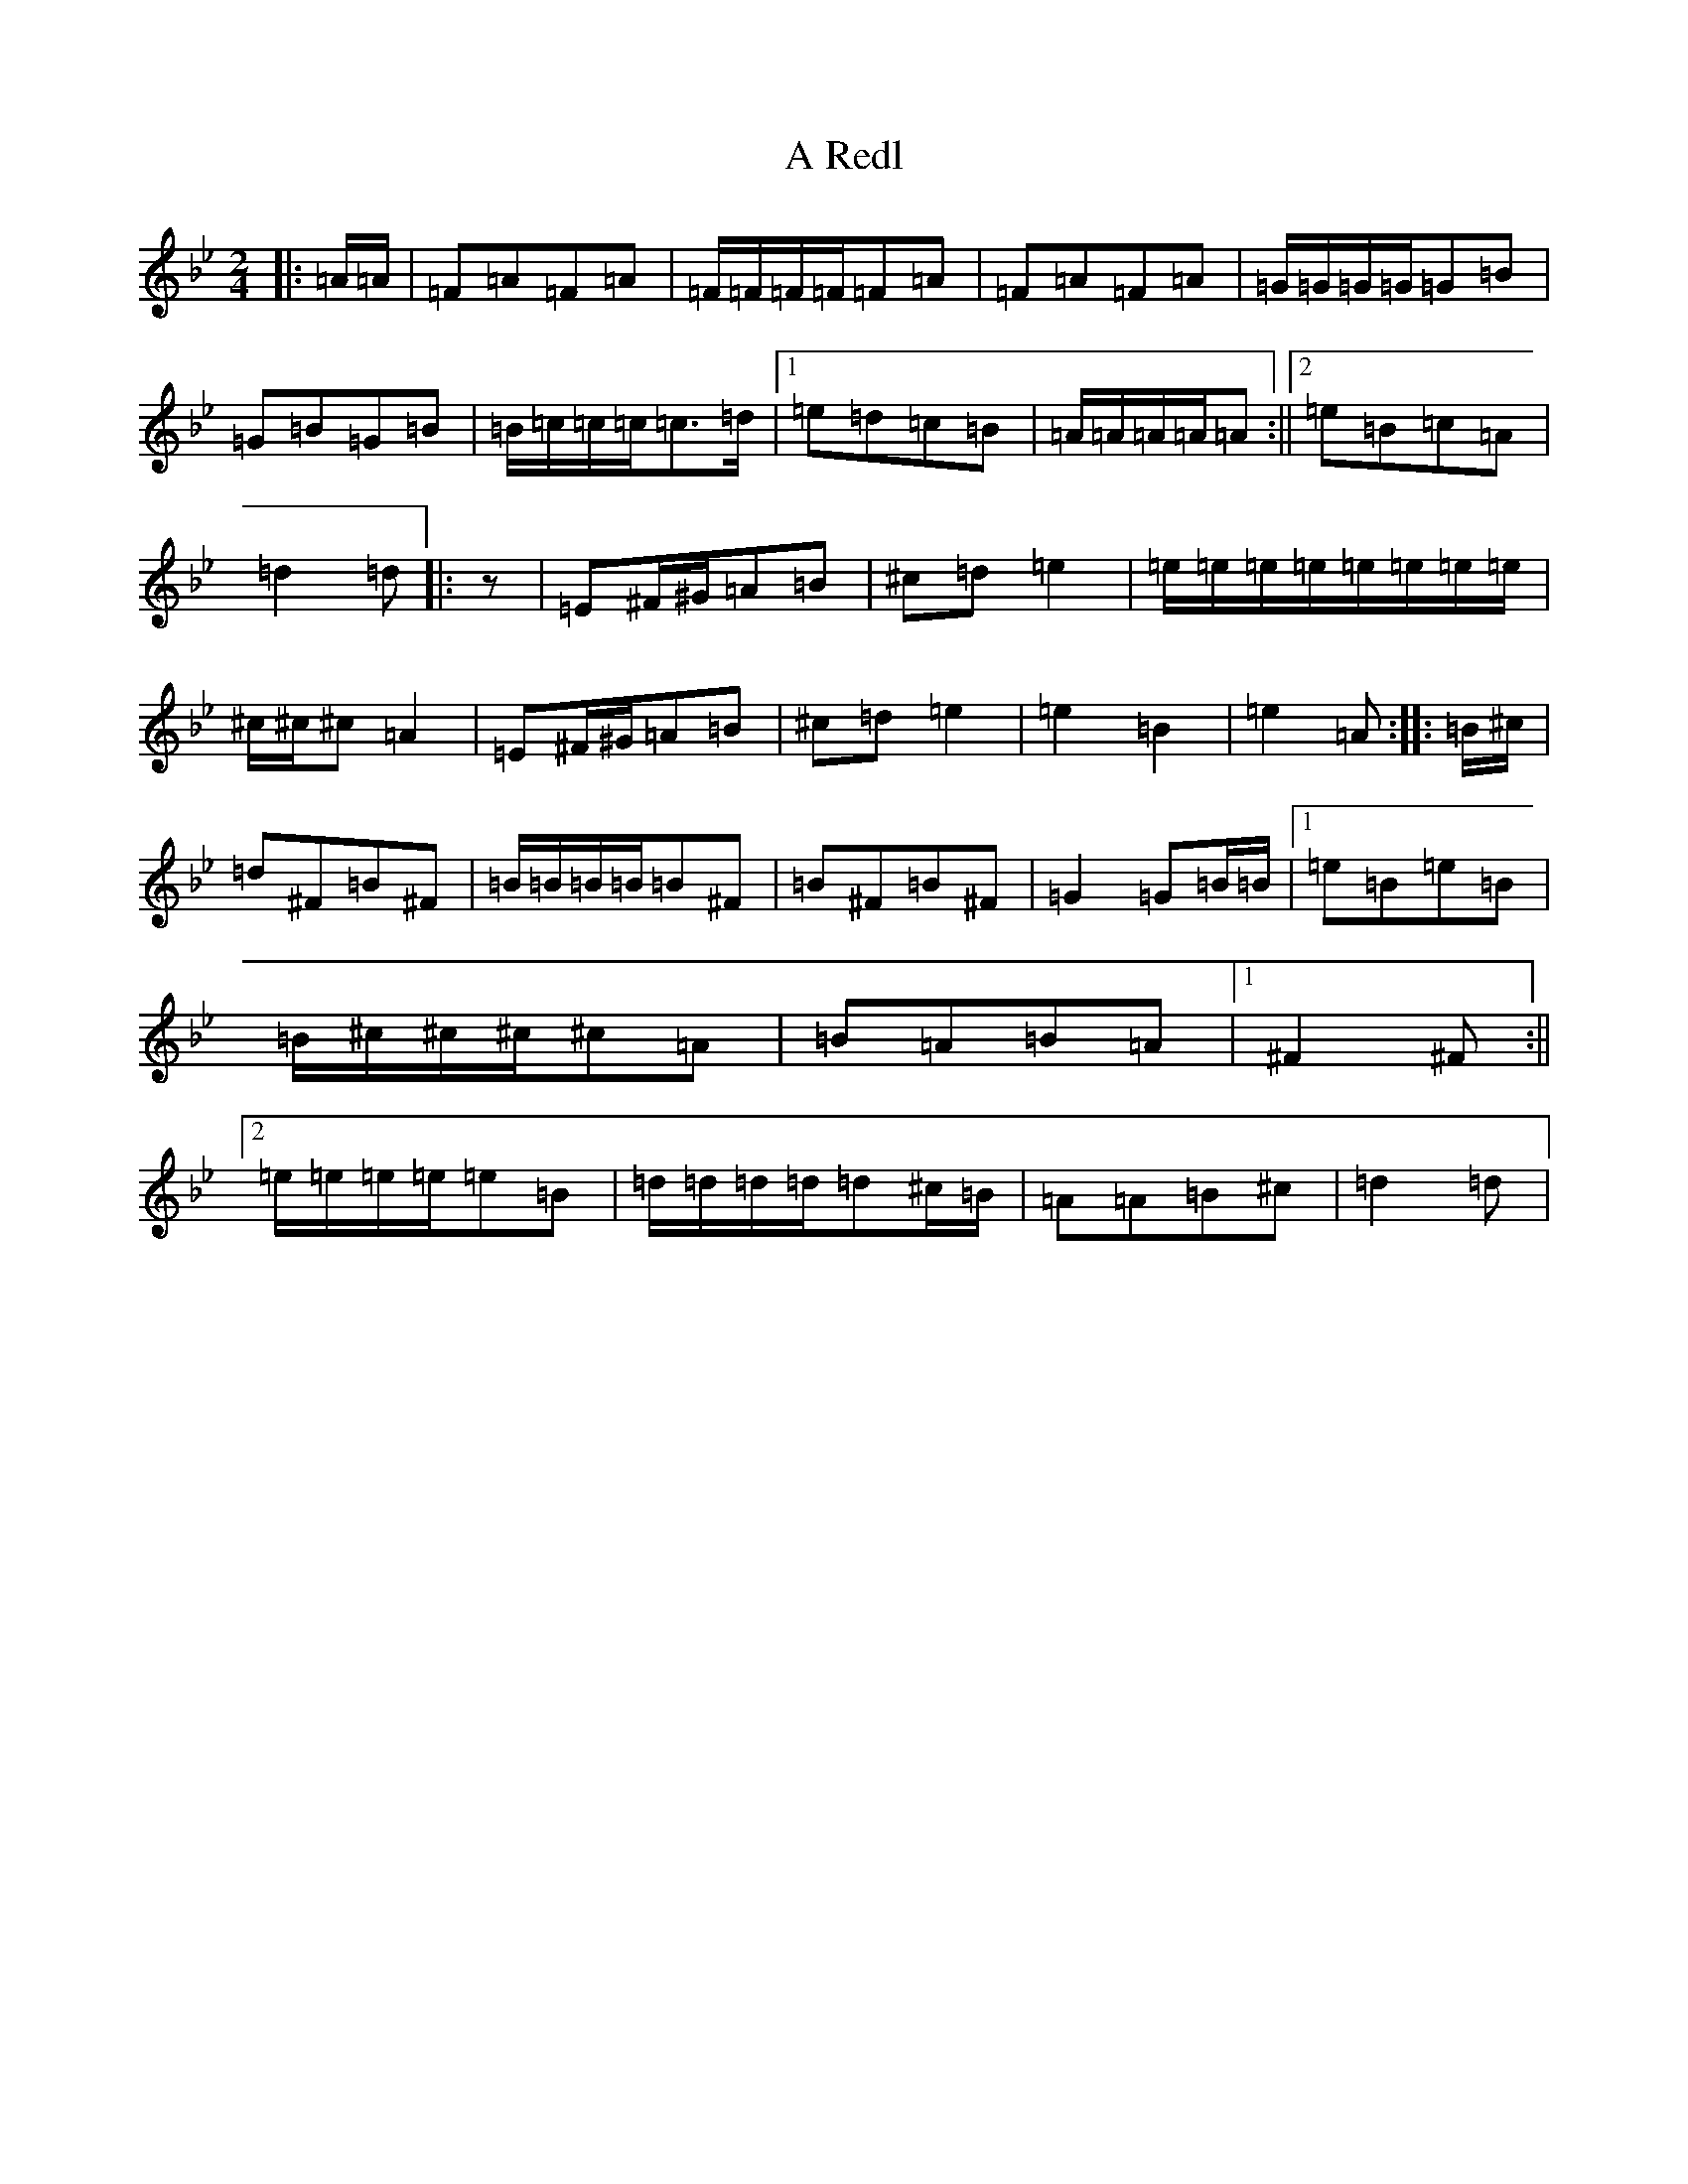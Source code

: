 X: 9010
T: A Redl
S: https://thesession.org/tunes/13961#setting25198
R: polka
M:2/4
L:1/8
K: C Dorian
|:=A/2=A/2|=F=A=F=A|=F/2=F/2=F/2=F/2=F=A|=F=A=F=A|=G/2=G/2=G/2=G/2=G=B|=G=B=G=B|=B/2=c/2=c/2=c/2=c>=d|1=e=d=c=B|=A/2=A/2=A/2=A/2=A:||2=e=B=c=A|=d2=d|:z|=E^F/2^G/2=A=B|^c=d=e2|=e/2=e/2=e/2=e/2=e/2=e/2=e/2=e/2|^c/2^c/2^c=A2|=E^F/2^G/2=A=B|^c=d=e2|=e2=B2|=e2=A:||:=B/2^c/2|=d^F=B^F|=B/2=B/2=B/2=B/2=B^F|=B^F=B^F|=G2=G=B/2=B/2|1=e=B=e=B|=B/2^c/2^c/2^c/2^c=A|=B=A=B=A|1^F2^F:||2=e/2=e/2=e/2=e/2=e=B|=d/2=d/2=d/2=d/2=d^c/2=B/2|=A=A=B^c|=d2=d|